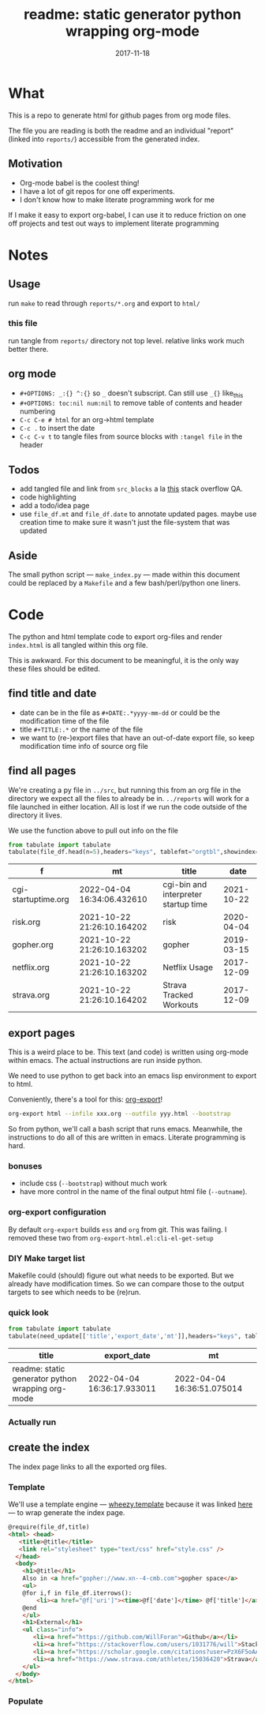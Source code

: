 # -*- org-src-preserve-indentation: t; -*-
#+TITLE: readme: static generator python wrapping org-mode
#+DATE: 2017-11-18
#+OPTIONS: _:{} ^:{} toc:nil num:nil
#+CREATOR: 


* What
This is a repo to generate html for github pages from org mode files. 

The file you are reading is both the readme and an individual "report" (linked into ~reports/~) accessible from the generated index.

**  Motivation
 - Org-mode babel is the coolest thing!
 - I have a lot of git repos for one off experiments.
 - I don't know how to make literate programming work for me
   
If I make it easy to export org-babel, I can use it to reduce friction on one off projects and test out ways to implement literate programming


* Notes

** Usage
run ~make~ to read through ~reports/*.org~ and export to ~html/~

*** this file
run tangle from ~reports/~ directory not top level. relative links work much better there.

** org mode
   * ~#+OPTIONS: _:{} ^:{}~ so ~_~ doesn't subscript. Can still use ~_{}~ like_{this}
   * ~#+OPTIONS: toc:nil num:nil~ to remove table of contents and header numbering
   * ~C-c C-e # html~ for an org->html template
   * ~C-c .~ to insert the date
   * ~C-c C-v t~ to tangle files from source blocks with ~:tangel file~ in the header
** Todos
 * add tangled file and link from ~src_blocks~ a la [[https://stackoverflow.com/questions/38857751/show-tangled-file-name-in-org-mode-code-block-export][this]] stack overflow QA.
 * code highlighting
 * add a todo/idea page
 * use ~file_df.mt~ and ~file_df.date~ to annotate updated pages. maybe use creation time to make sure it wasn't just the file-system that was updated

** Aside
  The small python script --- ~make_index.py~ --- made within this document could be replaced by a ~Makefile~ and a few bash/perl/python one liners.

* Code 
 The python and html template code to export org-files and render ~index.html~ is all tangled within this org file.

 This is awkward. For this document to be meaningful, it is the only way these files should be edited.

** find title and date
   - date can be in the file as ~#+DATE:.*yyyy-mm-dd~ or could be the modification time of the file
   - title ~#+TITLE:.*~ or the name of the file
   - we want to (re-)export files that have an out-of-date export file, so keep modification time info of source org file

 #+BEGIN_SRC python :tangle ../src/make_index.py :session :results none :exports none
#!/usr/bin/env python3

# DO NOT EDIT OUTSIDE OF ORG-MODE FILE
# this file is tangled from readme.org
import os
import glob
import datetime
import re
import pprint

# we need to be in the correct directory. always start at script directory
# when sourcing __file__ might not be defined
try:
    thisdir=os.path.dirname(__file__)
except:
    thisdir=os.getcwd()
if not thisdir: thisdir='./'
os.chdir(thisdir)


# regexp for things we want to pull from org-file:
#  date and title
redict = {'date':
           re.compile('^#\+DATE:.*(\d{4}-\d{2}-\d{2})'),
          'title': re.compile('^#\+TITLE: ?(.*)')}

def file_stat(f):
    if not os.path.isfile(f):
         return({'f': f,'mt': None})
    fstat = os.stat(f)
    mt = datetime.datetime.fromtimestamp(
          fstat.st_mtime)
    return({'f': f,'mt': mt})

def file_sort_key(d : dict):
     """should have keys 'mt' (modified time) and 'date' (#DATE: YYYY...)
     but DATE might not be in the text. fallback on modfication time"""
     default = datetime.datetime.strftime(d['mt'],"%Y-%m-%d")
     return d.get('date', default)

def file_info(f):
    txtinfo = {}
    with open(f) as fp:
         for l in fp:
             # collect which of date and title we haven't
             # yet set in txtinfo
             need = [ k for k in redict.keys() if not txtinfo.get(k) ]
             # if we have both, we're done
             if len(need) == 0:
                 break

             # otherwise search for the ones we need
             for k in need:
                 m = redict[k].match(l)
                 if m:
                     txtinfo[k] = m.group(1)
                     print("matched %s => %s" % (k, txtinfo[k]))

    if not txtinfo.get('title'):
        print(f"WARNING: no '#+TITLE: in {f}")
        txtinfo['title']= re.sub('(.md|.org)$','', os.path.basename(f))
        # .replace('_',' '))

    if not txtinfo.get('date'):
        print(f"WARNING: no '#+DATE: YYYY-MM-DD' in {f}")
        txtinfo['date'] = "1800-01-01"

    return(txtinfo)

#+END_SRC

** find all pages
  We're creating a py file in ~../src~, but running this from an org file in the directory we expect all the files to already be in.
  ~../reports~ will work for a file launched in either location. All is lost if we run the code outside of the directory it lives.
  
 We use the function above to pull out info on the file
#+BEGIN_SRC python :tangle ../src/make_index.py :session :results none :exports none
# ### find all the files we want to use as reports
import pandas
# editing org file we are in ../reports, as file we are in ../src
os.chdir('../reports')
all_org = glob.glob('*.org')
filelist = [{**file_stat(f), **file_info(f)} for f in all_org]
# reverse sort by date
filelist = sorted(filelist,key=file_sort_key,reverse=True)
# as a dataframe
file_df = pandas.DataFrame(filelist)
#+END_SRC

#+BEGIN_SRC python :session :results raw  :exports both
from tabulate import tabulate
tabulate(file_df.head(n=5),headers="keys", tablefmt="orgtbl",showindex=False)
#+END_SRC

#+RESULTS:
| f                   | mt                         | title                                |       date |
|---------------------+----------------------------+--------------------------------------+------------|
| cgi-startuptime.org | 2022-04-04 16:34:06.432610 | cgi-bin and interpreter startup time | 2021-10-22 |
| risk.org            | 2021-10-22 21:26:10.164202 | risk                                 | 2020-04-04 |
| gopher.org          | 2021-10-22 21:26:10.163202 | gopher                               | 2019-03-15 |
| netflix.org         | 2021-10-22 21:26:10.163202 | Netflix Usage                        | 2017-12-09 |
| strava.org          | 2021-10-22 21:26:10.164202 | Strava Tracked Workouts              | 2017-12-09 |

** export pages 

This is a weird place to be. This text (and code) is written using org-mode within emacs. 
The actual instructions are run inside python.  

We need to use python to get back into an emacs lisp environment to export to html.

Conveniently, there's a tool for this: [[https://github.com/nhoffman/org-export][org-export]]!
#+BEGIN_SRC bash :exports code :results none
org-export html --infile xxx.org --outfile yyy.html --bootstrap
#+END_SRC

So from python, we'll call a bash script that runs emacs. 
Meanwhile, the instructions to do all of this are written in emacs. Literate programming is hard.

*** bonuses
  - include css (~--bootstrap~) without much work
  - have more control in the name of the final output html file (~--outname~).

*** org-export configuration
    By default ~org-export~ builds ~ess~ and ~org~ from git. This was failing. 
    I removed these two from ~org-export-html.el:cli-el-get-setup~

    
*** DIY Make target list
    Makefile could (should) figure out what needs to be exported.
    But we already have modification times. So we can compare those to the output targets to see which needs to be (re)run.

#+BEGIN_SRC python :tangle ../src/make_index.py :session :results none :exports none
# build a list of exported files and their export (modification) date
# build those that need it
def export_info(file_df):
  file_df['export_to'] = [ '../html/%s.html'%t for t in file_df['title'] ]
  file_df['export_date'] =  [ file_stat(f)['mt'] for f in file_df['export_to'] ]
  return(file_df)
# update dataframe with export vars
file_df = export_info(file_df)
# find None (!= to self) or out-of-date
need_update = file_df.query('export_date != export_date or export_date < mt')
#+END_SRC

*** quick look
#+BEGIN_SRC python :session :results raw  :exports both
from tabulate import tabulate
tabulate(need_update[['title','export_date','mt']],headers="keys", tablefmt="orgtbl",showindex=False)
#+END_SRC

#+RESULTS:
| title                                             | export_date                | mt                         |
|---------------------------------------------------+----------------------------+----------------------------|
| readme: static generator python wrapping org-mode | 2022-04-04 16:36:17.933011 | 2022-04-04 16:36:51.075014 |

*** Actually run
#+BEGIN_SRC python :tangle ../src/make_index.py :session :results none :exports none
from subprocess import call
for i,n in need_update.iterrows():
    call(['org-export','html','--infile',n['f'],'--outfile',n['export_to'],'--bootstrap' ])

# update again, see if everything exported
file_df = export_info(file_df)
need_update = file_df.query('export_date != export_date or export_date < mt')
if len(need_update) != 0:
    print("some files failed to update: %s!"%(",".join(need_update['title'])))

#+END_SRC

** create the index 
   The index page links to all the exported org files.

   
*** Template
    We'll use a template engine --- [[https://bitbucket.org/akorn/wheezy.template][wheezy.template]] because it was linked [[https://wiki.python.org/moin/Templating][here]] --- to wrap generate the index page.
 #+BEGIN_SRC html :tangle ../src/index.tmp
@require(file_df,title)
<html> <head>
   <title>@title</title>
   <link rel="stylesheet" type="text/css" href="style.css" />
  </head>
  <body>
    <h1>@title</h1>
    Also in <a href="gopher://www.xn--4-cmb.com">gopher space</a>
    <ul>
    @for i,f in file_df.iterrows():
        <li><a href="@f['uri']"><time>@f['date']</time> @f['title']</a></li>
    @end
    </ul>
    <h1>External</h1>
    <ul class="info">
       <li><a href="https://github.com/WillForan">Github</a></li>
       <li><a href="https://stackoverflow.com/users/1031776/will">StackOverflow</a></li>
       <li><a href="https://scholar.google.com/citations?user=PzX6F5oAAAAJ">GoogleScholar</a></li>
       <li><a href="https://www.strava.com/athletes/15036420">Strava</a></li>
    </ul>
  </body>
</html>
 #+end_src

 #+BEGIN_SRC css :tangle ../style.css :exports none
body { font-family: mono; font-weight: bold;}
h1 { font-size: larger;}
ul { list-style: none;} 
time { color: grey;}
a { text-decoration: none;}
.info li {display: inline-block;}
.info li:not(:last-child):after { content: ' |';}
 #+END_SRC

*** Populate
  #+BEGIN_SRC python :tangle ../src/make_index.py :session :results none :exports none
# export_to is relative to this script. should be relative to index.html
# remove '../'
file_df['uri'] = [ re.sub('^\.\./','',x) for x in file_df['export_to'] ]
# index template
from wheezy.template.engine import Engine
from wheezy.template.ext.core import CoreExtension
from wheezy.template.loader import FileLoader
engine = Engine(loader=FileLoader(['../src/']), extensions=[CoreExtension()])
template = engine.get_template('index.tmp')
# write it out
index_str = template.render({'file_df': file_df,'title': 'WF log'})
with open('../index.html','w') as indexf:
    indexf.write(index_str)

  #+END_SRC
